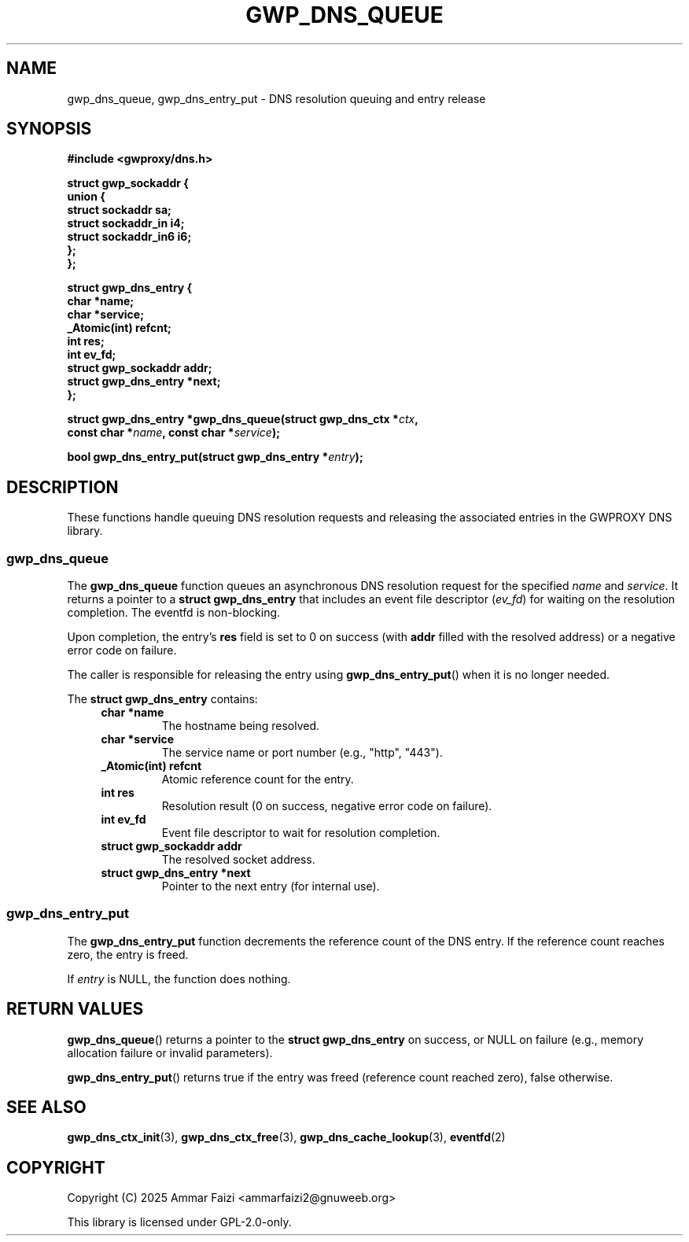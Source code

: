 .TH GWP_DNS_QUEUE 3 "July 16, 2025" "GWPROXY DNS library" "Library Functions Manual"
.SH NAME
gwp_dns_queue, gwp_dns_entry_put \- DNS resolution queuing and entry release
.SH SYNOPSIS
.nf
.B #include <gwproxy/dns.h>
.PP
.BI "struct gwp_sockaddr {"
.br
.BI "    union {"
.br
.BI "        struct sockaddr     sa;"
.br
.BI "        struct sockaddr_in  i4;"
.br
.BI "        struct sockaddr_in6 i6;"
.br
.BI "    };"
.br
.BI "};"
.PP
.BI "struct gwp_dns_entry {"
.br
.BI "    char                *name;"
.br
.BI "    char                *service;"
.br
.BI "    _Atomic(int)         refcnt;"
.br
.BI "    int                  res;"
.br
.BI "    int                  ev_fd;"
.br
.BI "    struct gwp_sockaddr  addr;"
.br
.BI "    struct gwp_dns_entry *next;"
.br
.BI "};"
.PP
.BI "struct gwp_dns_entry *gwp_dns_queue(struct gwp_dns_ctx *" ctx ","
.br
.BI "                                    const char *" name ", const char *" service ");"
.PP
.BI "bool gwp_dns_entry_put(struct gwp_dns_entry *" entry ");"
.fi
.SH DESCRIPTION
These functions handle queuing DNS resolution requests and releasing the associated entries in the GWPROXY DNS library.
.SS gwp_dns_queue
The
.B gwp_dns_queue
function queues an asynchronous DNS resolution request for the specified
.I name
and
.IR service .
It returns a pointer to a
.B struct gwp_dns_entry
that includes an event file descriptor
.RI ( ev_fd )
for waiting on the resolution completion. The eventfd is non-blocking.
.PP
Upon completion, the entry's
.B res
field is set to 0 on success (with
.B addr
filled with the resolved address) or a negative error code on failure.
.PP
The caller is responsible for releasing the entry using
.BR gwp_dns_entry_put ()
when it is no longer needed.
.PP
The
.B struct gwp_dns_entry
contains:
.RS 4
.TP
.B char *name
The hostname being resolved.
.TP
.B char *service
The service name or port number (e.g., "http", "443").
.TP
.B _Atomic(int) refcnt
Atomic reference count for the entry.
.TP
.B int res
Resolution result (0 on success, negative error code on failure).
.TP
.B int ev_fd
Event file descriptor to wait for resolution completion.
.TP
.B struct gwp_sockaddr addr
The resolved socket address.
.TP
.B struct gwp_dns_entry *next
Pointer to the next entry (for internal use).
.RE
.SS gwp_dns_entry_put
The
.B gwp_dns_entry_put
function decrements the reference count of the DNS entry. If the reference count reaches zero, the entry is freed.
.PP
If
.I entry
is NULL, the function does nothing.
.SH RETURN VALUES
.BR gwp_dns_queue ()
returns a pointer to the
.B struct gwp_dns_entry
on success, or NULL on failure (e.g., memory allocation failure or invalid parameters).
.PP
.BR gwp_dns_entry_put ()
returns true if the entry was freed (reference count reached zero), false otherwise.
.SH SEE ALSO
.BR gwp_dns_ctx_init (3),
.BR gwp_dns_ctx_free (3),
.BR gwp_dns_cache_lookup (3),
.BR eventfd (2)
.SH COPYRIGHT
Copyright (C) 2025 Ammar Faizi <ammarfaizi2@gnuweeb.org>
.PP
This library is licensed under GPL-2.0-only.
